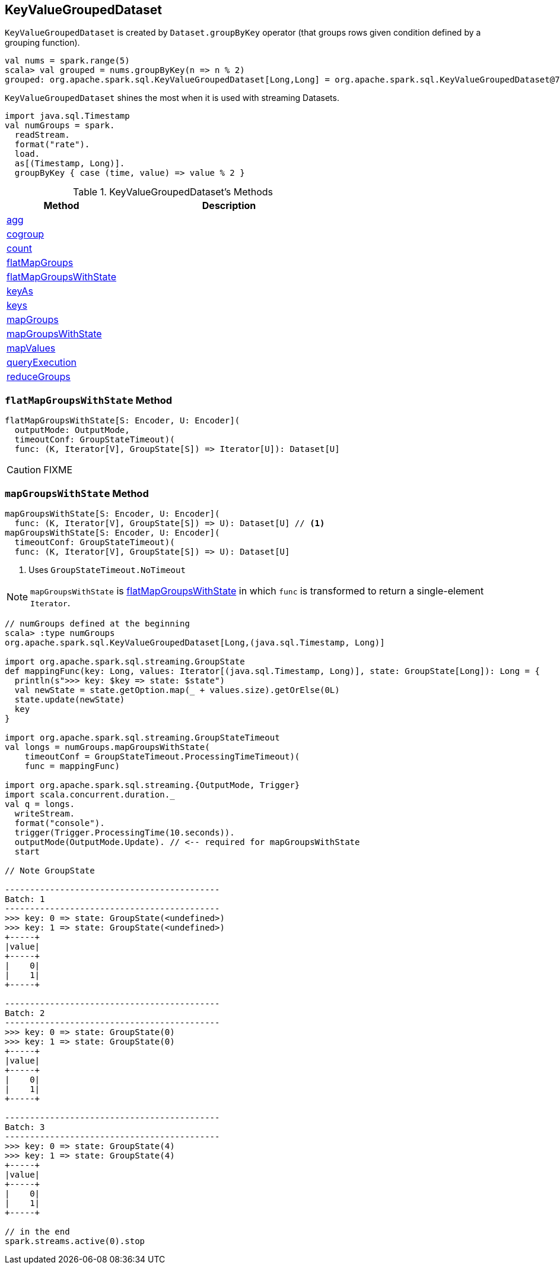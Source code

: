 == [[KeyValueGroupedDataset]] KeyValueGroupedDataset

`KeyValueGroupedDataset` is created by `Dataset.groupByKey` operator (that groups rows given condition defined by a grouping function).

[source, scala]
----
val nums = spark.range(5)
scala> val grouped = nums.groupByKey(n => n % 2)
grouped: org.apache.spark.sql.KeyValueGroupedDataset[Long,Long] = org.apache.spark.sql.KeyValueGroupedDataset@76c6ded8
----

`KeyValueGroupedDataset` shines the most when it is used with streaming Datasets.

[source, scala]
----
import java.sql.Timestamp
val numGroups = spark.
  readStream.
  format("rate").
  load.
  as[(Timestamp, Long)].
  groupByKey { case (time, value) => value % 2 }
----

[[methods]]
.KeyValueGroupedDataset's Methods
[cols="1,2",options="header",width="100%"]
|===
| Method | Description

| <<agg, agg>>
|

| <<cogroup, cogroup>>
|

| <<count, count>>
|

| <<flatMapGroups, flatMapGroups>>
|

| <<flatMapGroupsWithState, flatMapGroupsWithState>>
|

| <<keyAs, keyAs>>
|

| <<keys, keys>>
|

| <<mapGroups, mapGroups>>
|

| <<mapGroupsWithState, mapGroupsWithState>>
|

| <<mapValues, mapValues>>
|

| <<queryExecution, queryExecution>>
|

| <<reduceGroups, reduceGroups>>
|
|===

=== [[flatMapGroupsWithState]] `flatMapGroupsWithState` Method

[source, scala]
----
flatMapGroupsWithState[S: Encoder, U: Encoder](
  outputMode: OutputMode,
  timeoutConf: GroupStateTimeout)(
  func: (K, Iterator[V], GroupState[S]) => Iterator[U]): Dataset[U]
----

CAUTION: FIXME

=== [[mapGroupsWithState]] `mapGroupsWithState` Method

[source, scala]
----
mapGroupsWithState[S: Encoder, U: Encoder](
  func: (K, Iterator[V], GroupState[S]) => U): Dataset[U] // <1>
mapGroupsWithState[S: Encoder, U: Encoder](
  timeoutConf: GroupStateTimeout)(
  func: (K, Iterator[V], GroupState[S]) => U): Dataset[U]
----
<1> Uses `GroupStateTimeout.NoTimeout`

NOTE: `mapGroupsWithState` is <<flatMapGroupsWithState, flatMapGroupsWithState>> in which `func` is transformed to return a single-element `Iterator`.

[source, scala]
----
// numGroups defined at the beginning
scala> :type numGroups
org.apache.spark.sql.KeyValueGroupedDataset[Long,(java.sql.Timestamp, Long)]

import org.apache.spark.sql.streaming.GroupState
def mappingFunc(key: Long, values: Iterator[(java.sql.Timestamp, Long)], state: GroupState[Long]): Long = {
  println(s">>> key: $key => state: $state")
  val newState = state.getOption.map(_ + values.size).getOrElse(0L)
  state.update(newState)
  key
}

import org.apache.spark.sql.streaming.GroupStateTimeout
val longs = numGroups.mapGroupsWithState(
    timeoutConf = GroupStateTimeout.ProcessingTimeTimeout)(
    func = mappingFunc)

import org.apache.spark.sql.streaming.{OutputMode, Trigger}
import scala.concurrent.duration._
val q = longs.
  writeStream.
  format("console").
  trigger(Trigger.ProcessingTime(10.seconds)).
  outputMode(OutputMode.Update). // <-- required for mapGroupsWithState
  start

// Note GroupState

-------------------------------------------
Batch: 1
-------------------------------------------
>>> key: 0 => state: GroupState(<undefined>)
>>> key: 1 => state: GroupState(<undefined>)
+-----+
|value|
+-----+
|    0|
|    1|
+-----+

-------------------------------------------
Batch: 2
-------------------------------------------
>>> key: 0 => state: GroupState(0)
>>> key: 1 => state: GroupState(0)
+-----+
|value|
+-----+
|    0|
|    1|
+-----+

-------------------------------------------
Batch: 3
-------------------------------------------
>>> key: 0 => state: GroupState(4)
>>> key: 1 => state: GroupState(4)
+-----+
|value|
+-----+
|    0|
|    1|
+-----+

// in the end
spark.streams.active(0).stop
----
